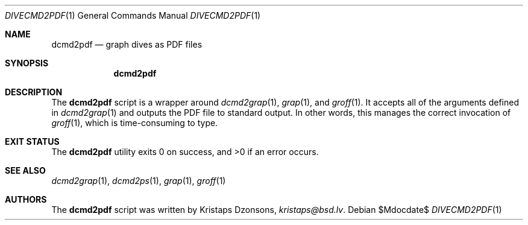 .\"	$Id$
.\"
.\" Copyright (c) 2017 Kristaps Dzonsons <kristaps@bsd.lv>
.\"
.\" This library is free software; you can redistribute it and/or
.\" modify it under the terms of the GNU Lesser General Public
.\" License as published by the Free Software Foundation; either
.\" version 2.1 of the License, or (at your option) any later version.
.\" 
.\" This library is distributed in the hope that it will be useful,
.\" but WITHOUT ANY WARRANTY; without even the implied warranty of
.\" MERCHANTABILITY or FITNESS FOR A PARTICULAR PURPOSE.  See the GNU
.\" Lesser General Public License for more details.
.\" 
.\" You should have received a copy of the GNU Lesser General Public
.\" License along with this library; if not, write to the Free Software
.\" Foundation, Inc., 51 Franklin Street, Fifth Floor, Boston,
.\" MA 02110-1301 USA
.\" 
.Dd $Mdocdate$
.Dt DIVECMD2PDF 1
.Os
.Sh NAME
.Nm dcmd2pdf
.Nd graph dives as PDF files
.Sh SYNOPSIS
.Nm dcmd2pdf
.Sh DESCRIPTION
The
.Nm
script is a wrapper around
.Xr dcmd2grap 1 ,
.Xr grap 1 ,
and
.Xr groff 1 .
It accepts all of the arguments defined in
.Xr dcmd2grap 1
and outputs the PDF file to standard output.
In other words, this manages the correct invocation of
.Xr groff 1 ,
which is time-consuming to type.
.Sh EXIT STATUS
.Ex -std
.Sh SEE ALSO
.Xr dcmd2grap 1 ,
.Xr dcmd2ps 1 ,
.Xr grap 1 ,
.Xr groff 1
.Sh AUTHORS
The
.Nm
script was written by
.An Kristaps Dzonsons ,
.Mt kristaps@bsd.lv .
